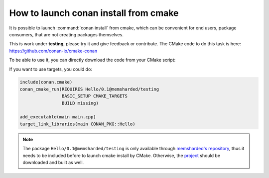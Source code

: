 .. _cmake_launch:

How to launch conan install from cmake
======================================

It is possible to launch :command:`conan install` from cmake, which can be convenient for end users, package consumers, that are not creating
packages themselves.

This is work under **testing**, please try it and give feedback or contribute. The CMake code to do this task is here:
https://github.com/conan-io/cmake-conan

To be able to use it, you can directly download the code from your CMake script:

.. code-block:: cmake
   :caption: *CMakeLists.txt*

   cmake_minimum_required(VERSION 2.8)
   project(myproject CXX)

   # Download automatically, you can also just copy the conan.cmake file
   if(NOT EXISTS "${CMAKE_BINARY_DIR}/conan.cmake")
      message(STATUS "Downloading conan.cmake from https://github.com/conan-io/cmake-conan")
      file(DOWNLOAD "https://raw.githubusercontent.com/conan-io/cmake-conan/master/conan.cmake"
                     "${CMAKE_BINARY_DIR}/conan.cmake")
   endif()

   include(${CMAKE_BINARY_DIR}/conan.cmake)

   conan_cmake_run(REQUIRES Hello/0.1@memsharded/testing
                   BASIC_SETUP
                   BUILD missing)

   add_executable(main main.cpp)
   target_link_libraries(main ${CONAN_LIBS})


If you want to use targets, you could do:

.. code-block:: cmake

    include(conan.cmake)
    conan_cmake_run(REQUIRES Hello/0.1@memsharded/testing
                    BASIC_SETUP CMAKE_TARGETS
                    BUILD missing)

    add_executable(main main.cpp)
    target_link_libraries(main CONAN_PKG::Hello)

.. note::

    The package ``Hello/0.1@memsharded/testing`` is only available through `memsharded's repository`_,
    thus it needs to be included before to launch cmake install by CMake. Otherwise, the `project`_
    should be downloaded and built as well.

.. _`memsharded's repository`: https://bintray.com/memsharded/conan-common/Hello%3Amemsharded/0.1%3Atesting
.. _`project`: https://github.com/memsharded/conan-hello